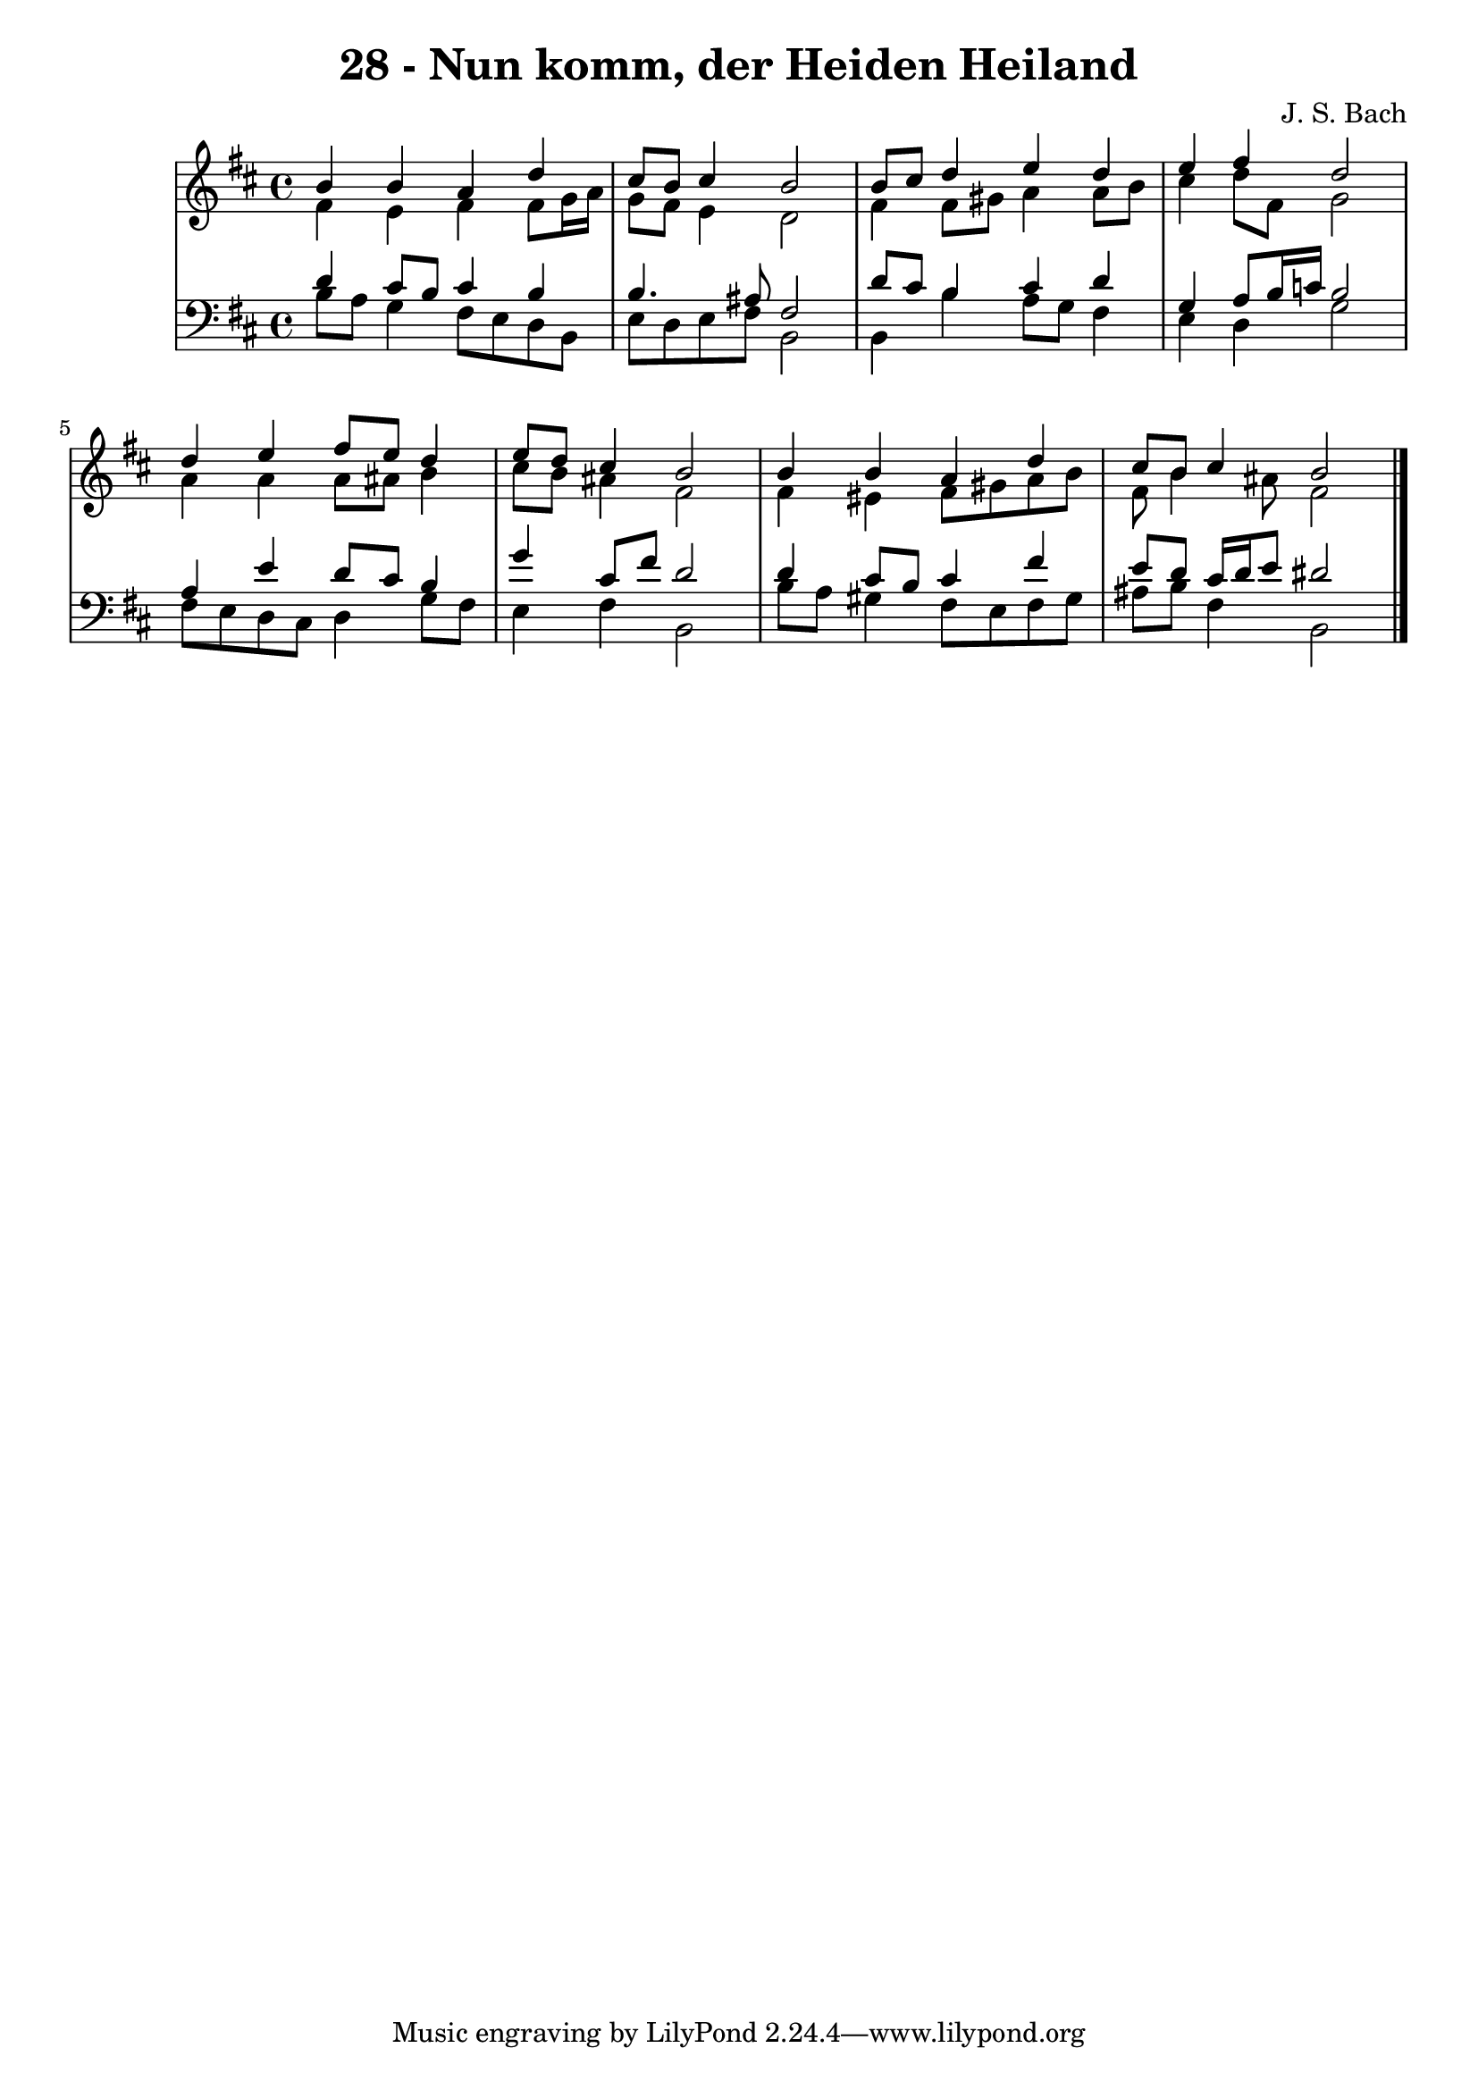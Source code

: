 \version "2.10.33"

\header {
  title = "28 - Nun komm, der Heiden Heiland"
  composer = "J. S. Bach"
}


global = {
  \time 4/4
  \key b \minor
}


soprano = \relative c'' {
  b4 b4 a4 d4 
  cis8 b8 cis4 b2 
  b8 cis8 d4 e4 d4 
  e4 fis4 d2 
  d4 e4 fis8 e8 d4   %5
  e8 d8 cis4 b2 
  b4 b4 a4 d4 
  cis8 b8 cis4 b2 
  
}

alto = \relative c' {
  fis4 e4 fis4 fis8 g16 a16 
  g8 fis8 e4 d2 
  fis4 fis8 gis8 a4 a8 b8 
  cis4 d8 fis,8 g2 
  a4 a4 a8 ais8 b4   %5
  cis8 b8 ais4 fis2 
  fis4 eis4 fis8 gis8 a8 b8 
  fis8 b4 ais8 fis2 
  
}

tenor = \relative c' {
  d4 cis8 b8 cis4 b4 
  b4. ais8 fis2 
  d'8 cis8 b4 cis4 d4 
  g,4 a8 b16 c16 b2 
  a4 e'4 d8 cis8 b4   %5
  g'4 cis,8 fis8 d2 
  d4 cis8 b8 cis4 fis4 
  e8 d8 cis16 d16 e8 dis2 
  
}

baixo = \relative c' {
  b8 a8 g4 fis8 e8 d8 b8 
  e8 d8 e8 fis8 b,2 
  b4 b'4 a8 g8 fis4 
  e4 d4 g2 
  fis8 e8 d8 cis8 d4 g8 fis8   %5
  e4 fis4 b,2 
  b'8 a8 gis4 fis8 e8 fis8 gis8 
  ais8 b8 fis4 b,2 
  
}

\score {
  <<
    \new StaffGroup <<
      \override StaffGroup.SystemStartBracket #'style = #'line 
      \new Staff {
        <<
          \global
          \new Voice = "soprano" { \voiceOne \soprano }
          \new Voice = "alto" { \voiceTwo \alto }
        >>
      }
      \new Staff {
        <<
          \global
          \clef "bass"
          \new Voice = "tenor" {\voiceOne \tenor }
          \new Voice = "baixo" { \voiceTwo \baixo \bar "|."}
        >>
      }
    >>
  >>
  \layout {}
  \midi {}
}
